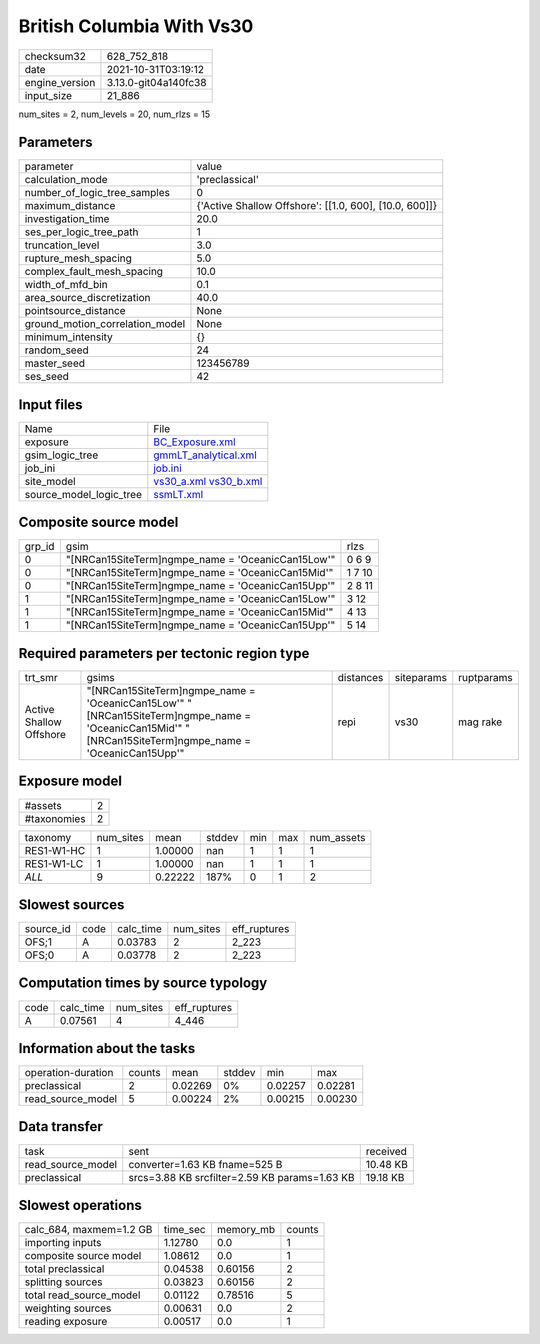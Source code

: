 British Columbia With Vs30
==========================

+----------------+----------------------+
| checksum32     | 628_752_818          |
+----------------+----------------------+
| date           | 2021-10-31T03:19:12  |
+----------------+----------------------+
| engine_version | 3.13.0-git04a140fc38 |
+----------------+----------------------+
| input_size     | 21_886               |
+----------------+----------------------+

num_sites = 2, num_levels = 20, num_rlzs = 15

Parameters
----------
+---------------------------------+--------------------------------------------------------+
| parameter                       | value                                                  |
+---------------------------------+--------------------------------------------------------+
| calculation_mode                | 'preclassical'                                         |
+---------------------------------+--------------------------------------------------------+
| number_of_logic_tree_samples    | 0                                                      |
+---------------------------------+--------------------------------------------------------+
| maximum_distance                | {'Active Shallow Offshore': [[1.0, 600], [10.0, 600]]} |
+---------------------------------+--------------------------------------------------------+
| investigation_time              | 20.0                                                   |
+---------------------------------+--------------------------------------------------------+
| ses_per_logic_tree_path         | 1                                                      |
+---------------------------------+--------------------------------------------------------+
| truncation_level                | 3.0                                                    |
+---------------------------------+--------------------------------------------------------+
| rupture_mesh_spacing            | 5.0                                                    |
+---------------------------------+--------------------------------------------------------+
| complex_fault_mesh_spacing      | 10.0                                                   |
+---------------------------------+--------------------------------------------------------+
| width_of_mfd_bin                | 0.1                                                    |
+---------------------------------+--------------------------------------------------------+
| area_source_discretization      | 40.0                                                   |
+---------------------------------+--------------------------------------------------------+
| pointsource_distance            | None                                                   |
+---------------------------------+--------------------------------------------------------+
| ground_motion_correlation_model | None                                                   |
+---------------------------------+--------------------------------------------------------+
| minimum_intensity               | {}                                                     |
+---------------------------------+--------------------------------------------------------+
| random_seed                     | 24                                                     |
+---------------------------------+--------------------------------------------------------+
| master_seed                     | 123456789                                              |
+---------------------------------+--------------------------------------------------------+
| ses_seed                        | 42                                                     |
+---------------------------------+--------------------------------------------------------+

Input files
-----------
+-------------------------+-------------------------------------------------------+
| Name                    | File                                                  |
+-------------------------+-------------------------------------------------------+
| exposure                | `BC_Exposure.xml <BC_Exposure.xml>`_                  |
+-------------------------+-------------------------------------------------------+
| gsim_logic_tree         | `gmmLT_analytical.xml <gmmLT_analytical.xml>`_        |
+-------------------------+-------------------------------------------------------+
| job_ini                 | `job.ini <job.ini>`_                                  |
+-------------------------+-------------------------------------------------------+
| site_model              | `vs30_a.xml <vs30_a.xml>`_ `vs30_b.xml <vs30_b.xml>`_ |
+-------------------------+-------------------------------------------------------+
| source_model_logic_tree | `ssmLT.xml <ssmLT.xml>`_                              |
+-------------------------+-------------------------------------------------------+

Composite source model
----------------------
+--------+----------------------------------------------------+--------+
| grp_id | gsim                                               | rlzs   |
+--------+----------------------------------------------------+--------+
| 0      | "[NRCan15SiteTerm]\ngmpe_name = 'OceanicCan15Low'" | 0 6 9  |
+--------+----------------------------------------------------+--------+
| 0      | "[NRCan15SiteTerm]\ngmpe_name = 'OceanicCan15Mid'" | 1 7 10 |
+--------+----------------------------------------------------+--------+
| 0      | "[NRCan15SiteTerm]\ngmpe_name = 'OceanicCan15Upp'" | 2 8 11 |
+--------+----------------------------------------------------+--------+
| 1      | "[NRCan15SiteTerm]\ngmpe_name = 'OceanicCan15Low'" | 3 12   |
+--------+----------------------------------------------------+--------+
| 1      | "[NRCan15SiteTerm]\ngmpe_name = 'OceanicCan15Mid'" | 4 13   |
+--------+----------------------------------------------------+--------+
| 1      | "[NRCan15SiteTerm]\ngmpe_name = 'OceanicCan15Upp'" | 5 14   |
+--------+----------------------------------------------------+--------+

Required parameters per tectonic region type
--------------------------------------------
+-------------------------+----------------------------------------------------------------------------------------------------------------------------------------------------------+-----------+------------+------------+
| trt_smr                 | gsims                                                                                                                                                    | distances | siteparams | ruptparams |
+-------------------------+----------------------------------------------------------------------------------------------------------------------------------------------------------+-----------+------------+------------+
| Active Shallow Offshore | "[NRCan15SiteTerm]\ngmpe_name = 'OceanicCan15Low'" "[NRCan15SiteTerm]\ngmpe_name = 'OceanicCan15Mid'" "[NRCan15SiteTerm]\ngmpe_name = 'OceanicCan15Upp'" | repi      | vs30       | mag rake   |
+-------------------------+----------------------------------------------------------------------------------------------------------------------------------------------------------+-----------+------------+------------+

Exposure model
--------------
+-------------+---+
| #assets     | 2 |
+-------------+---+
| #taxonomies | 2 |
+-------------+---+

+------------+-----------+---------+--------+-----+-----+------------+
| taxonomy   | num_sites | mean    | stddev | min | max | num_assets |
+------------+-----------+---------+--------+-----+-----+------------+
| RES1-W1-HC | 1         | 1.00000 | nan    | 1   | 1   | 1          |
+------------+-----------+---------+--------+-----+-----+------------+
| RES1-W1-LC | 1         | 1.00000 | nan    | 1   | 1   | 1          |
+------------+-----------+---------+--------+-----+-----+------------+
| *ALL*      | 9         | 0.22222 | 187%   | 0   | 1   | 2          |
+------------+-----------+---------+--------+-----+-----+------------+

Slowest sources
---------------
+-----------+------+-----------+-----------+--------------+
| source_id | code | calc_time | num_sites | eff_ruptures |
+-----------+------+-----------+-----------+--------------+
| OFS;1     | A    | 0.03783   | 2         | 2_223        |
+-----------+------+-----------+-----------+--------------+
| OFS;0     | A    | 0.03778   | 2         | 2_223        |
+-----------+------+-----------+-----------+--------------+

Computation times by source typology
------------------------------------
+------+-----------+-----------+--------------+
| code | calc_time | num_sites | eff_ruptures |
+------+-----------+-----------+--------------+
| A    | 0.07561   | 4         | 4_446        |
+------+-----------+-----------+--------------+

Information about the tasks
---------------------------
+--------------------+--------+---------+--------+---------+---------+
| operation-duration | counts | mean    | stddev | min     | max     |
+--------------------+--------+---------+--------+---------+---------+
| preclassical       | 2      | 0.02269 | 0%     | 0.02257 | 0.02281 |
+--------------------+--------+---------+--------+---------+---------+
| read_source_model  | 5      | 0.00224 | 2%     | 0.00215 | 0.00230 |
+--------------------+--------+---------+--------+---------+---------+

Data transfer
-------------
+-------------------+-----------------------------------------------+----------+
| task              | sent                                          | received |
+-------------------+-----------------------------------------------+----------+
| read_source_model | converter=1.63 KB fname=525 B                 | 10.48 KB |
+-------------------+-----------------------------------------------+----------+
| preclassical      | srcs=3.88 KB srcfilter=2.59 KB params=1.63 KB | 19.18 KB |
+-------------------+-----------------------------------------------+----------+

Slowest operations
------------------
+-------------------------+----------+-----------+--------+
| calc_684, maxmem=1.2 GB | time_sec | memory_mb | counts |
+-------------------------+----------+-----------+--------+
| importing inputs        | 1.12780  | 0.0       | 1      |
+-------------------------+----------+-----------+--------+
| composite source model  | 1.08612  | 0.0       | 1      |
+-------------------------+----------+-----------+--------+
| total preclassical      | 0.04538  | 0.60156   | 2      |
+-------------------------+----------+-----------+--------+
| splitting sources       | 0.03823  | 0.60156   | 2      |
+-------------------------+----------+-----------+--------+
| total read_source_model | 0.01122  | 0.78516   | 5      |
+-------------------------+----------+-----------+--------+
| weighting sources       | 0.00631  | 0.0       | 2      |
+-------------------------+----------+-----------+--------+
| reading exposure        | 0.00517  | 0.0       | 1      |
+-------------------------+----------+-----------+--------+